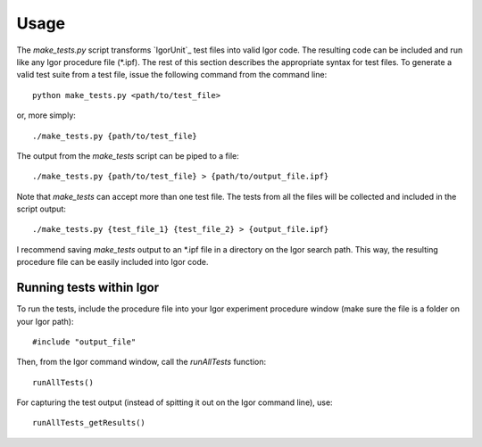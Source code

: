Usage
=====

The `make_tests.py` script transforms `IgorUnit`_ test files into
valid Igor code. The resulting code can be included and run like any
Igor procedure file (\*.ipf). The rest of this section describes the
appropriate syntax for test files. To generate a valid test suite from
a test file, issue the following command from the command line::

 python make_tests.py <path/to/test_file>

or, more simply::

 ./make_tests.py {path/to/test_file}

The output from the `make_tests` script can be piped to a file::

 ./make_tests.py {path/to/test_file} > {path/to/output_file.ipf}

Note that `make_tests` can accept more than one test file. The tests
from all the files will be collected and included in the script
output::

 ./make_tests.py {test_file_1} {test_file_2} > {output_file.ipf}

I recommend saving `make_tests` output to an \*.ipf file in a directory
on the Igor search path. This way, the resulting procedure file can be
easily included into Igor code.

Running tests within Igor
-------------------------

To run the tests, include the procedure file into your Igor experiment
procedure window (make sure the file is a folder on your Igor path)::

 #include "output_file"

Then, from the Igor command window, call the `runAllTests` function::

 runAllTests()

For capturing the test output (instead of spitting it out on the Igor
command line), use::

 runAllTests_getResults()

